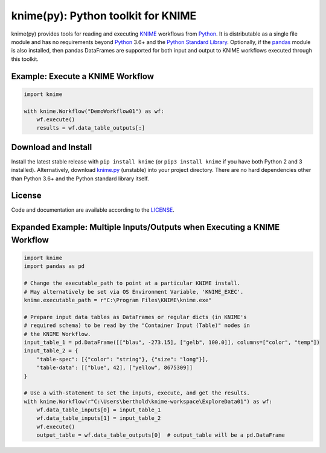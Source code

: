 .. _KNIME: https://www.knime.com/
.. _Python: https://www.python.org/
.. _pandas: https://pandas.pydata.org/

====================================
knime(py):  Python toolkit for KNIME
====================================

knime(py) provides tools for reading and executing KNIME_ workflows from Python_.  It is distributable as a single file module and has no requirements beyond Python_ 3.6+ and the `Python Standard Library <http://docs.python.org/library/>`_.  Optionally, if the pandas_ module is also installed, then pandas DataFrames are supported for both input and output to KNIME workflows executed through this toolkit.


Example: Execute a KNIME Workflow
---------------------------------

.. code-block:: python

  import knime

  with knime.Workflow("DemoWorkflow01") as wf:
      wf.execute()
      results = wf.data_table_outputs[:]


Download and Install
--------------------

.. __: https://github.com/applio/knimepy/raw/master/knime.py

Install the latest stable release with ``pip install knime`` (or ``pip3 install knime`` if you have both Python 2 and 3 installed).  Alternatively, download `knime.py`__ (unstable) into your project directory.  There are no hard dependencies other than Python 3.6+ and the Python standard library itself.


License
-------

.. __: https://github.com/applio/knimepy/raw/master/LICENSE

Code and documentation are available according to the LICENSE__.


Expanded Example: Multiple Inputs/Outputs when Executing a KNIME Workflow
-------------------------------------------------------------------------

.. code-block:: python

  import knime
  import pandas as pd

  # Change the executable_path to point at a particular KNIME install.
  # May alternatively be set via OS Environment Variable, 'KNIME_EXEC'.
  knime.executable_path = r"C:\Program Files\KNIME\knime.exe"

  # Prepare input data tables as DataFrames or regular dicts (in KNIME's
  # required schema) to be read by the "Container Input (Table)" nodes in
  # the KNIME Workflow.
  input_table_1 = pd.DataFrame([["blau", -273.15], ["gelb", 100.0]], columns=["color", "temp"])
  input_table_2 = {
      "table-spec": [{"color": "string"}, {"size": "long"}],
      "table-data": [["blue", 42], ["yellow", 8675309]]
  }

  # Use a with-statement to set the inputs, execute, and get the results.
  with knime.Workflow(r"C:\Users\berthold\knime-workspace\ExploreData01") as wf:
      wf.data_table_inputs[0] = input_table_1
      wf.data_table_inputs[1] = input_table_2
      wf.execute()
      output_table = wf.data_table_outputs[0]  # output_table will be a pd.DataFrame

